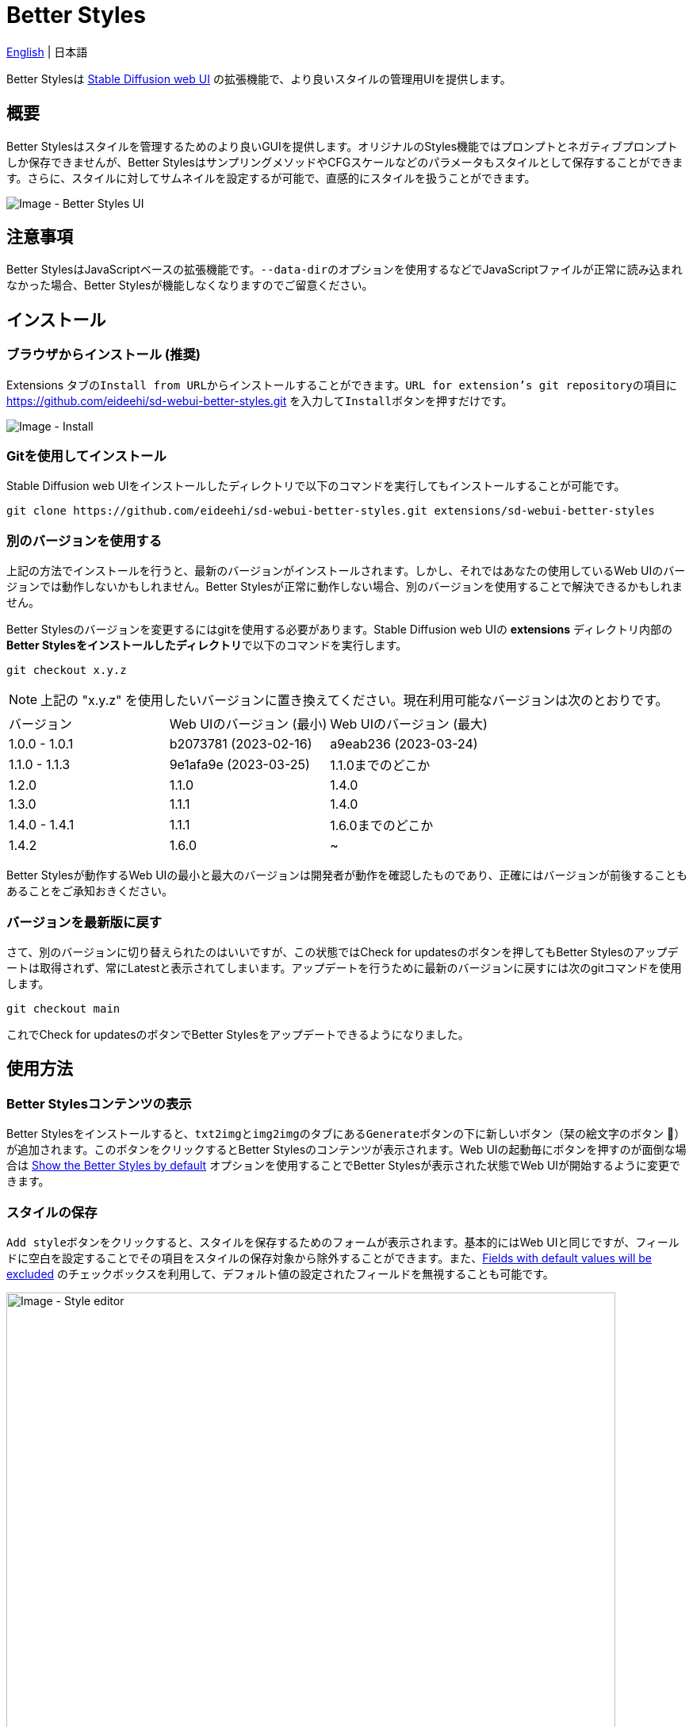 = Better Styles

link:../README.adoc[English] | 日本語

Better Stylesは https://github.com/AUTOMATIC1111/stable-diffusion-webui[Stable Diffusion web UI] の拡張機能で、より良いスタイルの管理用UIを提供します。

== 概要
Better Stylesはスタイルを管理するためのより良いGUIを提供します。オリジナルのStyles機能ではプロンプトとネガティブプロンプトしか保存できませんが、Better StylesはサンプリングメソッドやCFGスケールなどのパラメータもスタイルとして保存することができます。さらに、スタイルに対してサムネイルを設定するが可能で、直感的にスタイルを扱うことができます。

image::images/overview.png[Image - Better Styles UI]

== 注意事項
Better StylesはJavaScriptベースの拡張機能です。``--data-dir``のオプションを使用するなどでJavaScriptファイルが正常に読み込まれなかった場合、Better Stylesが機能しなくなりますのでご留意ください。

== インストール
=== ブラウザからインストール (推奨)
Extensions タブの``Install from URL``からインストールすることができます。``URL for extension's git repository``の項目に https://github.com/eideehi/sd-webui-better-styles.git を入力して``Install``ボタンを押すだけです。

image::images/install.png[Image - Install]

=== Gitを使用してインストール
Stable Diffusion web UIをインストールしたディレクトリで以下のコマンドを実行してもインストールすることが可能です。
[source,shell]
----
git clone https://github.com/eideehi/sd-webui-better-styles.git extensions/sd-webui-better-styles
----

=== 別のバージョンを使用する
上記の方法でインストールを行うと、最新のバージョンがインストールされます。しかし、それではあなたの使用しているWeb UIのバージョンでは動作しないかもしれません。Better Stylesが正常に動作しない場合、別のバージョンを使用することで解決できるかもしれません。

Better Stylesのバージョンを変更するにはgitを使用する必要があります。Stable Diffusion web UIの **extensions** ディレクトリ内部の**Better Stylesをインストールしたディレクトリ**で以下のコマンドを実行します。
[source,shell]
----
git checkout x.y.z
----

NOTE: 上記の "x.y.z" を使用したいバージョンに置き換えてください。現在利用可能なバージョンは次のとおりです。

|===
| バージョン    | Web UIのバージョン (最小) | Web UIのバージョン (最大)
| 1.0.0 - 1.0.1 | b2073781 (2023-02-16)     | a9eab236 (2023-03-24)
| 1.1.0 - 1.1.3 | 9e1afa9e (2023-03-25)     | 1.1.0までのどこか
| 1.2.0         | 1.1.0                     | 1.4.0
| 1.3.0         | 1.1.1                     | 1.4.0
| 1.4.0 - 1.4.1 | 1.1.1                     | 1.6.0までのどこか
| 1.4.2         | 1.6.0                     | ~
|===

Better Stylesが動作するWeb UIの最小と最大のバージョンは開発者が動作を確認したものであり、正確にはバージョンが前後することもあることをご承知おきください。

=== バージョンを最新版に戻す
さて、別のバージョンに切り替えられたのはいいですが、この状態ではCheck for updatesのボタンを押してもBetter Stylesのアップデートは取得されず、常にLatestと表示されてしまいます。アップデートを行うために最新のバージョンに戻すには次のgitコマンドを使用します。
[source,shell]
----
git checkout main
----

これでCheck for updatesのボタンでBetter Stylesをアップデートできるようになりました。

== 使用方法
=== Better Stylesコンテンツの表示
Better Stylesをインストールすると、``txt2img``と``img2img``のタブにある``Generate``ボタンの下に新しいボタン（栞の絵文字のボタン 🔖）が追加されます。このボタンをクリックするとBetter Stylesのコンテンツが表示されます。Web UIの起動毎にボタンを押すのが面倒な場合は <<show_by_default>> オプションを使用することでBetter Stylesが表示された状態でWeb UIが開始するように変更できます。

=== スタイルの保存
``Add style``ボタンをクリックすると、スタイルを保存するためのフォームが表示されます。基本的にはWeb UIと同じですが、フィールドに空白を設定することでその項目をスタイルの保存対象から除外することができます。また、<<exclude_default_values>> のチェックボックスを利用して、デフォルト値の設定されたフィールドを無視することも可能です。

image::images/style-editor.png[Image - Style editor,768]

==== Better Styles独自の項目
以降ではフォーム内に存在するBetter Styles独自の項目について説明していきます。

===== Group (必須)
スタイルが所属するグループを入力します。デフォルト値は現在選択されているグループです。``all``グループが選択されている場合は``default``グループが初期値に設定されます。

===== Style name (必須)
保存するスタイルの名前を入力します。長い名前を付けると一覧で省略表示されてしまうので、注意してください。

===== Checkpoint exclusive
スタイルをドロップダウンで選択したチェックポイント専用に設定することができます。専用となったスタイルは別のチェックポイントがロードされている場合、一覧に表示されなくなります。これらの非表示となったスタイルは``all``グループでは引き続き表示されます。

===== Fields with default values will be excluded [[exclude_default_values]]
この項目にチェックが入っている場合、値が入力されているフィールドであってもそれがデフォルト値の場合、スタイルとして保存されなくなります。

===== Thumbnail
画像が生成されてギャラリーが有効になっている場合、サムネイルを選択することができるようになります。

=== スタイルの適用
スタイルの一覧から、適用したいスタイルを選択し、``Apply styles``ボタンを押すことでスタイルを適用できます。

=== スタイルの削除
スタイルの一覧から、削除したいスタイルを選択し、``Delete styles``ボタンを押すことでスタイルを削除できます。

=== スタイルのリセット
``Reset style``ボタンを押すことで現在のスタイルを初期値に戻すことができます。

=== styles.csvのインポート
``Import styles.csv``ボタンを押すことでstyles.csvの内容を``styles.csv``グループにインポートすることができます。``styles.csv``グループが存在しない場合は新規に作成されます。また、このボタンは <<hide_import_styles_csv>> オプションで非表示にすることができます。

== コンフィグ
Better Stylesは、Settingsタブに独自のコンフィグセクションを作成します。以下に、それぞれの項目について説明します。

image::images/settings.png[Image - Settings]

=== Language of Better Styles
Better Stylesコンポーネントの使用言語を指定します。デフォルト値は``Auto``（Web UIで設定された言語と同じ）です。現在、``ja_JP``の言語が利用可能です。

=== Hide the original Styles
オリジナルのStylesドロップダウンと関連するボタンを非表示にするかどうかを選択します。

=== Show the Better Styles by default [[show_by_default]]
Better Stylesのコンポーネントを初期状態で表示しておくかどうかを選択します。

=== Hide "Import styles.csv" button [[hide_import_styles_csv]]
``Import styles.csv``ボタンを非表示にするかどうかを選択します。

=== Default Click skip
``Reset style``ボタンによるスタイルのリセット時に参照される"Clip skip"の初期値を設定します。

=== Default Eta noise seed delta
``Reset style``ボタンによるスタイルのリセット時に参照される"Eta noise seed delta"の初期値を設定します。

== ライセンス
Better StylesはMITライセンスの下で開発・公開されています。ライセンスの詳細については、以下のリンクからライセンス条文を参照してください。

link:../LICENSE[MITライセンス]
